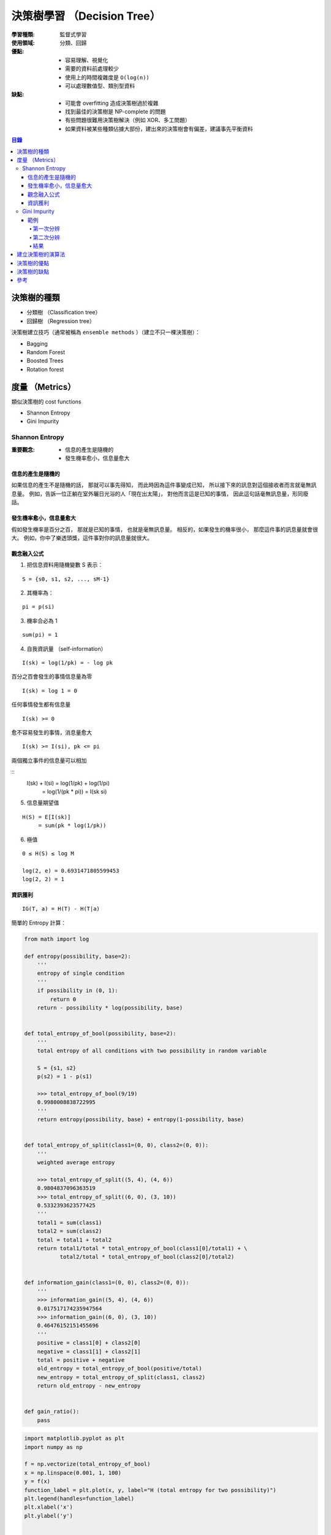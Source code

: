 ========================================
決策樹學習 （Decision Tree）
========================================

:學習種類: 監督式學習
:使用領域: 分類、回歸
:優點:
    * 容易理解、視覺化
    * 需要的資料前處理較少
    * 使用上的時間複雜度是 ``O(log(n))``
    * 可以處理數值型、類別型資料
:缺點:
    * 可能會 overfitting 造成決策樹過於複雜
    * 找到最佳的決策樹是 NP-complete 的問題
    * 有些問題很難用決策樹解決（例如 XOR、多工問題）
    * 如果資料被某些種類佔據大部份，建出來的決策樹會有偏差，建議事先平衡資料


.. contents:: 目錄


決策樹的種類
========================================

* 分類樹 （Classification tree）
* 回歸樹 （Regression tree）


決策樹建立技巧（通常被稱為 ``ensemble methods`` ）（建立不只一棵決策樹）：

* Bagging
* Random Forest
* Boosted Trees
* Rotation forest


度量 （Metrics）
========================================

類似決策樹的 cost functions


* Shannon Entropy
* Gini Impurity


Shannon Entropy
------------------------------

:重要觀念:
    * 信息的產生是隨機的
    * 發生機率愈小，信息量愈大


信息的產生是隨機的
++++++++++++++++++++

如果信息的產生不是隨機的話，
那就可以事先得知，
而此時因為這件事變成已知，
所以接下來的訊息對這個接收者而言就毫無訊息量。
例如，告訴一位正躺在室外曬日光浴的人「現在出太陽」，
對他而言這是已知的事情，
因此這句話毫無訊息量，形同廢話。


發生機率愈小，信息量愈大
++++++++++++++++++++++++

假如發生機率是百分之百，
那就是已知的事情，
也就是毫無訊息量。
相反的，如果發生的機率很小，
那麼這件事的訊息量就會很大。
例如，你中了樂透頭獎，這件事對你的訊息量就很大。


觀念融入公式
++++++++++++++++++++

1. 把信息資料用隨機變數 S 表示：

::

    S = {s0, s1, s2, ..., sM-1}

2. 其機率為：

::

    pi = p(si)

3. 機率合必為 1

::

    sum(pi) = 1

4. 自我資訊量 （self-information）

::

    I(sk) = log(1/pk) = - log pk


百分之百會發生的事情信息量為零

::

    I(sk) = log 1 = 0


任何事情發生都有信息量

::

    I(sk) >= 0

愈不容易發生的事情，消息量愈大

::

    I(sk) >= I(si), pk <= pi

兩個獨立事件的信息量可以相加

::
    I(sk) + I(si) = log(1/pk) + log(1/pi)
                  = log(1/(pk * pi))
                  = I(sk si)

5. 信息量期望值

::

    H(S) = E[I(sk)]
         = sum(pk * log(1/pk))


6. 極值

::

    0 ≤ H(S) ≤ log M

    log(2, e) = 0.6931471805599453
    log(2, 2) = 1


資訊獲利
++++++++++++++++++++

::

    IG(T, a) = H(T) - H(T|a)



簡單的 Entropy 計算：

.. code-block:: python

    from math import log

    def entropy(possibility, base=2):
        '''
        entropy of single condition
        '''
        if possibility in (0, 1):
            return 0
        return - possibility * log(possibility, base)


    def total_entropy_of_bool(possibility, base=2):
        '''
        total entropy of all conditions with two possibility in random variable

        S = {s1, s2}
        p(s2) = 1 - p(s1)

        >>> total_entropy_of_bool(9/19)
        0.9980008838722995
        '''
        return entropy(possibility, base) + entropy(1-possibility, base)


    def total_entropy_of_split(class1=(0, 0), class2=(0, 0)):
        '''
        weighted average entropy

        >>> total_entropy_of_split((5, 4), (4, 6))
        0.9804837096363519
        >>> total_entropy_of_split((6, 0), (3, 10))
        0.5332393623577425
        '''
        total1 = sum(class1)
        total2 = sum(class2)
        total = total1 + total2
        return total1/total * total_entropy_of_bool(class1[0]/total1) + \
               total2/total * total_entropy_of_bool(class2[0]/total2)


    def information_gain(class1=(0, 0), class2=(0, 0)):
        '''
        >>> information_gain((5, 4), (4, 6))
        0.017517174235947564
        >>> information_gain((6, 0), (3, 10))
        0.46476152151455696
        '''
        positive = class1[0] + class2[0]
        negative = class1[1] + class2[1]
        total = positive + negative
        old_entropy = total_entropy_of_bool(positive/total)
        new_entropy = total_entropy_of_split(class1, class2)
        return old_entropy - new_entropy


    def gain_ratio():
        pass



.. image:: /images/learning/entropy.png


.. code-block:: python

    import matplotlib.pyplot as plt
    import numpy as np

    f = np.vectorize(total_entropy_of_bool)
    x = np.linspace(0.001, 1, 100)
    y = f(x)
    function_label = plt.plot(x, y, label="H (total entropy for two possibility)")
    plt.legend(handles=function_label)
    plt.xlabel('x')
    plt.ylabel('y')


    # x = np.linspace(0, 1, 100)
    # y = f(x)          # all 0, bug ?
    # y = f(x[1:])      # fine



Gini Impurity
------------------------------

::

    Gini(D) = 1 - sum(pi**2)


簡單的 Gini 計算：

.. code-block:: python

    from fractions import Fraction

    def gini(all_possibility=(Fraction(0, 1), Fraction(1, 1)), laplace=False):
        '''
        >>> gini()
        Fraction(0, 1)
        >>> gini((Fraction(3, 5), Fraction(2, 5)))
        Fraction(12, 25)
        >>> gini((Fraction(3, 5), Fraction(2, 5)), True)
        Fraction(24, 49)
        '''
        total = 1
        for i in all_possibility:
            if laplace:
                i = laplace_correction(i)
            total -= i**2
        return total


    def gini_of_bool(possibility, laplace=False):
        '''
        gini of all conditions with two possibility in random variable

        S = {s1, s2}
        p(s2) = 1 - p(s1)

        >>> gini_of_bool(Fraction(3, 5))
        Fraction(12, 25)
        >>> gini_of_bool(Fraction(3, 5), True)
        Fraction(24, 49)
        '''
        print(possibility)
        return gini((possibility, 1-possibility), laplace)


    def gini_of_split(class1=(0, 0), class2=(0, 0), laplace=False):
        '''
        weighted gini

        >>> gini_of_split((1, 1), (1, 2), True)
        Fraction(61, 125)
        '''
        total1 = sum(class1)
        total2 = sum(class2)
        total = total1 + total2
        return Fraction(total1, total) \
                    * gini_of_bool(Fraction(class1[0], total1), laplace) + \
               Fraction(total2, total) \
                    * gini_of_bool(Fraction(class2[0], total2), laplace)

    def gini_gain(class1=(0, 0), class2=(0, 0), laplace=False):
        '''
        >>> gini_gain((6, 2), (3, 3))
        -0.030612244897959162
        '''
        positive = class1[0] + class2[0]
        negative = class1[1] + class2[1]
        total = positive + negative
        old_entropy = gini_of_bool(Fraction(positive, total), laplace)
        new_entropy = gini_of_split(class1, class2, laplace)
        return new_entropy - old_entropy

    def laplace_correction(number: Fraction):
        return Fraction(number.numerator+1,
                        number.denominator+2)

極值：

``0 ≦ Gini ≦ 1``

* 有事情百分之百會發生時，Gini 會是下限 ``0``
* Gini 的上限為 ``1``

    假設有 M 種可能性，每種可能性發生的機率都相同，
    那麼機率都會是 ``1/M`` ，
    此時 Gini 的值為 ``1 - M * (1/M)**2 = 1 - 1/M`` ，
    當 M 愈大時，Gini 就愈大，
    當 M 趨近無限大時，M 就趨近於 ``1``


範例
++++++++++++++++++++

已知案例（N 代表正常，D 代表有疾病）：

+------+--------+--------+--------+------+
| 病患 | 症狀 1 | 症狀 2 | 症狀 3 | 結果 |
+======+========+========+========+======+
| 1    | V2     | V1     | V1     | D    |
+------+--------+--------+--------+------+
| 2    | V1     | V1     | V2     | N    |
+------+--------+--------+--------+------+
| 3    | V1     | V2     | V1     | D    |
+------+--------+--------+--------+------+
| 4    | V2     | V2     | V2     | N    |
+------+--------+--------+--------+------+
| 5    | V2     | V2     | V1     | N    |
+------+--------+--------+--------+------+


欲判斷的病患：

+------+--------+--------+--------+------+
| 病患 | 症狀 1 | 症狀 2 | 症狀 3 | 結果 |
+======+========+========+========+======+
| 6    | V2     | V1     | V2     | ?    |
+------+--------+--------+--------+------+


第一次分辨
~~~~~~~~~~

建立決策樹：

::

    Gini(D) = 1 - ((3+1)/(5+2))**2 - ((2+1)/(5+2))**2 = 24/49 = 0.4849
    Gini(D, 症狀1) = 2/5 * Gini(D11) + 3/5 * Gini(D12)
    Gini(D, 症狀2) = 0.488


.. code-block:: python

    gini_of_bool(Fraction(3, 5), True)      # 24/49 = 0.4897959183673469
    gini_of_bool(Fraction(2, 5), True)      # 24/49 = 0.4897959183673469

    # 用「症狀 1」區分
    # (D, N)
    gini_of_split((1, 1), (1, 2), True)     # 61/125 = 0.488

    # 用「症狀 2」區分
    # (D, N)
    gini_of_split((1, 1), (1, 2), True)     # 61/125 = 0.488

    # 用「症狀 3」區分
    # (D, N)
    gini_of_split((2, 1), (2, 0), True)     # Fraction(524, 1125), desired: Fraction(219, 500)
                                            # 0.4657777777777778, desired: 0.438
                                            # 2/2 會太早被化簡為 1/1 ...

    # 用「症狀 3」區分（選擇 Gini 小的）
    # (D, N)
    gini_gain((2, 1), (2, 0), True)         # float: 0.057614512471655326, desired: 0.0518


第二次分辨
~~~~~~~~~~

已知案例－類別一（症狀 3 為 V2）（結果都一樣，不需再分）：

+------+--------+------+
| 病患 | 症狀 3 | 結果 |
+======+========+======+
| 2    | V2     | N    |
+------+--------+------+
| 4    | V2     | N    |
+------+--------+------+

已知案例－類別二（症狀 3 為 V1）：

+------+--------+--------+------+
| 病患 | 症狀 1 | 症狀 2 | 結果 |
+======+========+========+======+
| 1    | V2     | V1     | D    |
+------+--------+--------+------+
| 3    | V1     | V2     | D    |
+------+--------+--------+------+
| 5    | V2     | V2     | N    |
+------+--------+--------+------+


欲判斷的病患：

+------+--------+--------+--------+------+
| 病患 | 症狀 1 | 症狀 2 | 症狀 3 | 結果 |
+======+========+========+========+======+
| 6    | V2     | V1     | V2     | ?    |
+------+--------+--------+--------+------+


建立決策樹：

::

    Gini(D') = 1 - ((1+1)/(3+2))**2 - ((2+1)/(3+2))**2 = 12/25 = 0.48
    Gini(D', 症狀1) = 1/3 * Gini(D'11) + 2/3 * Gini(D'12) = 0.4815
    Gini(D', 症狀2) = 0.4815
    Gini(D') - Gini(D', 症狀2) = 0.48 - 0.4815 = - 0.0015
    => 不需要再擴增子樹


結果
~~~~~~~~~~

決策樹：

::

    +-----------------+
    | 症狀 3 為 V2 ？ |
    +-----------------+
         /      \
        /        \
     是 |        | 否
        v        v
    +------+  +--------+
    | 正常 |  | 有疾病 |
    +------+  +--------+


根據建完的決策樹，第六個病患會被判斷為「正常」。



建立決策樹的演算法
========================================

+-----------------+--------+
| 成本函數        | 使用者 |
+=================+========+
| Shannon Entropy | * ID3  |
|                 | * C4.5 |
|                 | * C5.0 |
+-----------------+--------+
| Gini Impurity   | * CART |
+-----------------+--------+


Pseudocode ： （重點在 ``PickBestFeature`` ）

::

    BuildTree(Data)
        if all elements of Data have the same y value, then
            MakeLeafNode(y)
        else
            feature := PickBestFeature(Data)
            MakeInternalNode(feature,
                             BuildTree(SelectFalse(Data, feature)),
                             BuildTree(SelectTrue(Data, feature)))




* ID3 （Iterative Dichotomiser 3）
* C4.5 （ID3 的後繼者）
* C5.0 （C4.5 的後繼者）

* CART （Classification And Regression Tree）

* CHAID （CHi-squared Automatic Interaction Detector）
* MARS: extends decision trees to handle numerical data better.
* Conditional Inference Trees


::

    ID3 ---> C4.5 ---> C5.0



決策樹的優點
========================================

決策樹的缺點
========================================



參考
========================================

* `Wikipedia - Decision tree learning <https://en.wikipedia.org/wiki/Decision_tree_learning>`_
* `Wikipedia - Information gain in decision trees <https://en.wikipedia.org/wiki/Information_gain_in_decision_trees>`_
* `Wikipedia - Information gain ratio <https://en.wikipedia.org/wiki/Information_gain_ratio>`_
* `scikit-learn - Decision Trees <http://scikit-learn.org/stable/modules/tree.html>`_
* `Different decision tree algorithms with comparison of complexity or performance <http://stackoverflow.com/a/9996741>`_
* `熵 (Entropy) <http://episte.math.ntu.edu.tw/articles/mm/mm_13_3_01/>`_
* `What are the differences between ID3, C4.5 and CART? <https://www.quora.com/What-are-the-differences-between-ID3-C4-5-and-CART>`_
* `Machine Learning by Pedro Domingos <https://class.coursera.org/machlearning-001/lecture>`_
